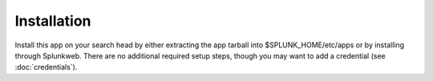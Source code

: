 .. _installation:

Installation
=============

Install this app on your search head by either extracting the app tarball into 
$SPLUNK_HOME/etc/apps or by installing through Splunkweb. There are no additional
required setup steps, though you may want to add a credential (see :doc:`credentials`).

.. autosummary::
   :toctree: generated
